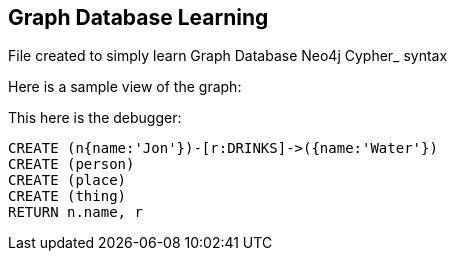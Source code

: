 == Graph Database Learning

File created to simply learn Graph Database Neo4j Cypher_ syntax

Here is a sample view of the graph:
//graph

This here is the debugger:

[source,cypher]
----
CREATE (n{name:'Jon'})-[r:DRINKS]->({name:'Water'})
CREATE (person)
CREATE (place)
CREATE (thing)
RETURN n.name, r
----


